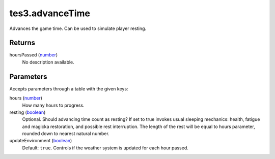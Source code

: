 tes3.advanceTime
====================================================================================================

Advances the game time. Can be used to simulate player resting.

Returns
----------------------------------------------------------------------------------------------------

hoursPassed (`number`_)
    No description available.

Parameters
----------------------------------------------------------------------------------------------------

Accepts parameters through a table with the given keys:

hours (`number`_)
    How many hours to progress.

resting (`boolean`_)
    Optional. Should advancing time count as resting? If set to true invokes usual sleeping mechanics: health, fatigue and magicka restoration, and possible rest interruption. The length of the rest will be equal to hours parameter, rounded down to nearest natural number.

updateEnvironment (`boolean`_)
    Default: ``true``. Controls if the weather system is updated for each hour passed.

.. _`boolean`: ../../../lua/type/boolean.html
.. _`number`: ../../../lua/type/number.html
